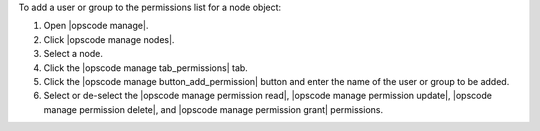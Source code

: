 .. This is an included how-to. 


To add a user or group to the permissions list for a node object:

#. Open |opscode manage|.
#. Click |opscode manage nodes|.
#. Select a node.
#. Click the |opscode manage tab_permissions| tab.
#. Click the |opscode manage button_add_permission| button and enter the name of the user or group to be added.
#. Select or de-select the |opscode manage permission read|, |opscode manage permission update|, |opscode manage permission delete|, and |opscode manage permission grant| permissions.